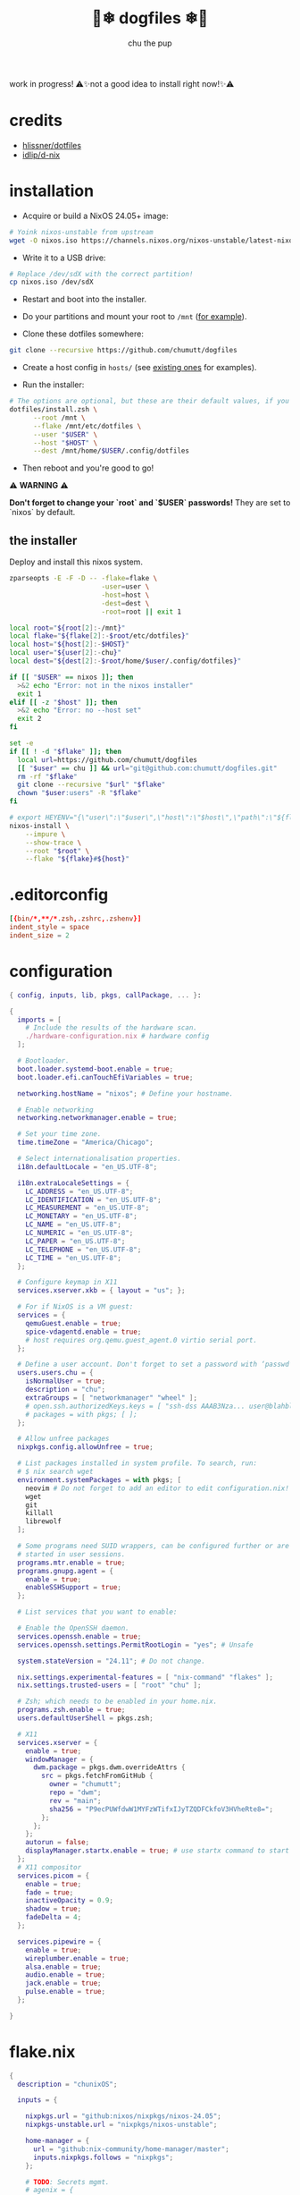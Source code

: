 #+title: 🐶❄ dogfiles ❄🐶
#+description: nixos dotfiles
#+author: chu the pup

#+begin_export html
<p align="center">

<a href="https://github.com/nixos/nixpkgs"><img src="https://img.shields.io/badge/NixOS-24.05-royalblue.svg?style=for-the-badge&logo=nixos&labelColor=black"></a>

<a href="https://orgmode.org"><img src="https://img.shields.io/badge/Org-literate%20config-seagreen?style=for-the-badge&logo=org&labelColor=black"></a>

<a href="https://www.gnu.org/software/emacs/emacs.html#Releases"><img src="https://img.shields.io/badge/Emacs-29.4-blueviolet.svg?style=for-the-badge&logo=GNU%20Emacs&labelColor=black"></a>

<a href="https://github.com/doomemacs"><img src="https://img.shields.io/badge/Made_with-Doom_Emacs-blueviolet.svg?style=flat-square&logo=GNU%20Emacs&logoColor=black"></a>

</p>
#+end_export

work in progress! ⚠✨not a good idea to install right now!✨⚠

* credits

- [[https://github.com/hlissner/dotfiles/commits?author=hlissner][hlissner/dotfiles]]
- [[https://github.com/idlip/d-nix][idlip/d-nix]]

* installation

+ Acquire or build a NixOS 24.05+ image:

#+begin_src sh :noeval t
# Yoink nixos-unstable from upstream
wget -O nixos.iso https://channels.nixos.org/nixos-unstable/latest-nixos-minimal-x86_64-linux.iso
#+end_src

+ Write it to a USB drive:

#+begin_src sh :noeval t
# Replace /dev/sdX with the correct partition!
cp nixos.iso /dev/sdX
#+end_src

+ Restart and boot into the installer.

+ Do your partitions and mount your root to =/mnt=  ([[https://github.com/hlissner/dotfiles/blob/master/hosts/udon/README.org][for example]]).

+ Clone these dotfiles somewhere:

#+begin_src sh :noeval t
git clone --recursive https://github.com/chumutt/dogfiles
#+end_src

+ Create a host config in =hosts/= (see [[https://github.com/hlissner/dotfiles/blob/master/hosts][existing ones]] for examples).

+ Run the installer:

#+begin_src sh :noeval t
# The options are optional, but these are their default values, if you omit them.
dotfiles/install.zsh \
      --root /mnt \
      --flake /mnt/etc/dotfiles \
      --user "$USER" \
      --host "$HOST" \
      --dest /mnt/home/$USER/.config/dotfiles
#+end_src

+ Then reboot and you're good to go!

⚠ *WARNING* ⚠

*Don't forget to change your `root` and `$USER` passwords!* They are set to `nixos` by default.

** the installer

Deploy and install this nixos system.

#+name: installer
#+begin_src sh :shebang #!/usr/bin/env zsh :tangle ./install.zsh :noeval t
zparseopts -E -F -D -- -flake=flake \
                       -user=user \
                       -host=host \
                       -dest=dest \
                       -root=root || exit 1

local root="${root[2]:-/mnt}"
local flake="${flake[2]:-$root/etc/dotfiles}"
local host="${host[2]:-$HOST}"
local user="${user[2]:-chu}"
local dest="${dest[2]:-$root/home/$user/.config/dotfiles}"

if [[ "$USER" == nixos ]]; then
  >&2 echo "Error: not in the nixos installer"
  exit 1
elif [[ -z "$host" ]]; then
  >&2 echo "Error: no --host set"
  exit 2
fi

set -e
if [[ ! -d "$flake" ]]; then
  local url=https://github.com/chumutt/dogfiles
  [[ "$user" == chu ]] && url="git@github.com:chumutt/dogfiles.git"
  rm -rf "$flake"
  git clone --recursive "$url" "$flake"
  chown "$user:users" -R "$flake"
fi

# export HEYENV="{\"user\":\"$user\",\"host\":\"$host\",\"path\":\"${flake#$root}\",\"theme\":\"$THEME\"}"
nixos-install \
    --impure \
    --show-trace \
    --root "$root" \
    --flake "${flake}#${host}"
#+end_src

* .editorconfig

#+begin_src conf :tangle ./.editorconfig
[{bin/*,**/*.zsh,.zshrc,.zshenv}]
indent_style = space
indent_size = 2
#+end_src

* configuration

#+begin_src nix :tangle ./configuration.nix
{ config, inputs, lib, pkgs, callPackage, ... }:

{
  imports = [
    # Include the results of the hardware scan.
    ./hardware-configuration.nix # hardware config
  ];

  # Bootloader.
  boot.loader.systemd-boot.enable = true;
  boot.loader.efi.canTouchEfiVariables = true;

  networking.hostName = "nixos"; # Define your hostname.

  # Enable networking
  networking.networkmanager.enable = true;

  # Set your time zone.
  time.timeZone = "America/Chicago";

  # Select internationalisation properties.
  i18n.defaultLocale = "en_US.UTF-8";

  i18n.extraLocaleSettings = {
    LC_ADDRESS = "en_US.UTF-8";
    LC_IDENTIFICATION = "en_US.UTF-8";
    LC_MEASUREMENT = "en_US.UTF-8";
    LC_MONETARY = "en_US.UTF-8";
    LC_NAME = "en_US.UTF-8";
    LC_NUMERIC = "en_US.UTF-8";
    LC_PAPER = "en_US.UTF-8";
    LC_TELEPHONE = "en_US.UTF-8";
    LC_TIME = "en_US.UTF-8";
  };

  # Configure keymap in X11
  services.xserver.xkb = { layout = "us"; };

  # For if NixOS is a VM guest:
  services = {
    qemuGuest.enable = true;
    spice-vdagentd.enable = true;
    # host requires org.qemu.guest_agent.0 virtio serial port.
  };

  # Define a user account. Don't forget to set a password with ‘passwd’.
  users.users.chu = {
    isNormalUser = true;
    description = "chu";
    extraGroups = [ "networkmanager" "wheel" ];
    # open.ssh.authorizedKeys.keys = [ "ssh-dss AAAB3Nza... user@blahblah" ];
    # packages = with pkgs; [ ];
  };

  # Allow unfree packages
  nixpkgs.config.allowUnfree = true;

  # List packages installed in system profile. To search, run:
  # $ nix search wget
  environment.systemPackages = with pkgs; [
    neovim # Do not forget to add an editor to edit configuration.nix! The Nano editor is also installed by default.
    wget
    git
    killall
    librewolf
  ];

  # Some programs need SUID wrappers, can be configured further or are
  # started in user sessions.
  programs.mtr.enable = true;
  programs.gnupg.agent = {
    enable = true;
    enableSSHSupport = true;
  };

  # List services that you want to enable:

  # Enable the OpenSSH daemon.
  services.openssh.enable = true;
  services.openssh.settings.PermitRootLogin = "yes"; # Unsafe

  system.stateVersion = "24.11"; # Do not change.

  nix.settings.experimental-features = [ "nix-command" "flakes" ];
  nix.settings.trusted-users = [ "root" "chu" ];

  # Zsh; which needs to be enabled in your home.nix.
  programs.zsh.enable = true;
  users.defaultUserShell = pkgs.zsh;

  # X11
  services.xserver = {
    enable = true;
    windowManager = {
      dwm.package = pkgs.dwm.overrideAttrs {
        src = pkgs.fetchFromGitHub {
          owner = "chumutt";
          repo = "dwm";
          rev = "main";
          sha256 = "P9ecPUWfdwW1MYFzWTifxIJyTZQDFCkfoV3HVheRte8=";
        };
      };
    };
    autorun = false;
    displayManager.startx.enable = true; # use startx command to start x server
  };
  # X11 compositor
  services.picom = {
    enable = true;
    fade = true;
    inactiveOpacity = 0.9;
    shadow = true;
    fadeDelta = 4;
  };

  services.pipewire = {
    enable = true;
    wireplumber.enable = true;
    alsa.enable = true;
    audio.enable = true;
    jack.enable = true;
    pulse.enable = true;
  };

}
#+end_src

* flake.nix

#+begin_src nix :tangle ./flake.nix
{
  description = "chunixOS";

  inputs = {

    nixpkgs.url = "github:nixos/nixpkgs/nixos-24.05";
    nixpkgs-unstable.url = "nixpkgs/nixos-unstable";

    home-manager = {
      url = "github:nix-community/home-manager/master";
      inputs.nixpkgs.follows = "nixpkgs";
    };

    # TODO: Secrets mgmt.
    # agenix = {
    #   url = "github:ryantm/agenix";
    #   inputs.nixpkgs.follows = "nixpkgs";
    # };

    # TODO: Declarative partitions
    # disko.url = "github:nix-community/disko";
    # disko.inputs.nixpkgs.follows = "nixpkgs";

    emacs-overlay = {
      url = "github:nix-community/emacs-overlay";
      inputs = {
        nixpkgs.follows = "nixpkgs-unstable";
        nixpkgs-stable.follows = "nixpkgs";
      };
    };
    nixos-hardware.url = "github:nixos/nixos-hardware";
  };

# Pass flake inputs to external config files:
  outputs = inputs@{ self, nixpkgs, nixos-hardware, ... }:
    let
      args = {
        inherit self;
        inherit (nixpkgs) lib;
        pkgs = import nixpkgs { };
      };
      lib = import ./lib args;
    in with builtins;
    with lib;
    mkFlake inputs {
      systems = [ "x86_64-linux" ];
      inherit lib;

      hosts = mapHosts ./hosts;
      modules.default = import ./.;

      apps.install = mkApp ./install.zsh;
      # devShells.default = import ./shell.nix;
      # checks = mapModules ./test import;
      # overlays = mapModules ./overlays import;
      # packages = mapModules ./packages import;
      # templates = import ./templates args;
    };
}
#+end_src

* home.nix

#+begin_src nix :tangle ./home.nix
{ config, pkgs, ... }: {
  imports = [ ./shells.nix ]; # Do not rename to shell.nix: filename is reserved.
  home = {
    username = "chu";
    homeDirectory = "/home/chu";
    stateVersion = "24.05"; # Do not change.

    packages = with pkgs; [
      cachix
      man-db
      zsh
      tldr
      bc
      rsync
      ffmpeg
      yt-dlp
      fontconfig
      # put dwm here (?)
      dmenu
      (dwmblocks.overrideAttrs {
        src = pkgs.fetchFromGitHub {
          owner = "chumutt";
          repo = "dwmblocks";
          rev = "main";
          sha256 = "KTW2fUWiWJjyHbpEbnaEq3wcuncn4fM5xk1o8CpEdOE=";
        };
      }) # TODO add missing sb-* scripts
      st
      arandr
      xwallpaper
      dunst
      pywal # the new wal
      pavucontrol
      raysession

      # Doom Emacs stack
      fd
      (ripgrep.override { withPCRE2 = true; })
      nixfmt-rfc-style # :lang nix
      emacs-all-the-icons-fonts
      (nerdfonts.override { fonts = [ "FiraCode" ]; }) # doom emacs default font
      gnumake
      cmake
      gcc
      libtool

      thunderbird
      nextcloud-client
    ];

    file = { ".xinitrc".source = ./x11/xinitrc; };

    sessionVariables = {
      EDITOR = "neovim";
      TERMINAL = "st";
      TERMINAL_PROG = "st";
      VISUAL = "emacs";
      BROWSER = "librewolf";
      DOOMDIR = "${config.xdg.configHome}/doom";
      EMACSDIR = "${config.xdg.configHome}/emacs";
      DOOMLOCALDIR = "${config.xdg.dataHome}/doom";
      DOOMPROFILELOADFILE = "${config.xdg.stateHome}/doom-profiles-load.el";
    };

    sessionPath =
      [ "${config.xdg.configHome}/emacs/bin" ]; # ./doom sync, upgrade etc

  };

  programs = {
    home-manager.enable = true;
    zsh.enable = true;
    librewolf = {
      enable = true;
      settings = {
        "webgl.disabled" = false;
        "privacy.resistFingerprinting" = false;
        "privacy.clearOnShutdown.history" = false;
        "privacy.clearOnShutdown.cookies" = false;
        "network.cookie.lifetimePolicy" = 0;
      };
    };
    # Emacs
    emacs = { enable = true; };

    git = {
      enable = true;
      userName = "chumutt";
      userEmail = "chufilthymutt@gmail.com";
      extraConfig = { init.defaultBranch = "main"; };
    };
  };

  # thanks j4m3s
  systemd.user.sessionVariables = {
    DOOMLOCALDIR = "$HOME/.local/share/doomemacs";
    DOOMPROFILELOADFILE = "$HOME/.local/share/doomemacs/profiles/load.el";
  };

  # emacs daemon (emacsclient) service
  services.emacs.enable = true;

  # Autoload fonts from packages installed via Home Manager
  fonts.fontconfig.enable = true;

}
#+end_src

* TODO hosts (profiles)

** TODO chunix

#+begin_src nix :tangle ./hosts/chunix/default.nix :mkdirp yes
{ lib, ... };

with lib;
with bultins;
{
  system = "x86_64-linux";

  modules = {
    xdg.ssh.enable = true;

    profiles = {
      role = "workstation";
      user = "chu";
      networks=["us"];
      hardware = [
        "cpu/amd"
        "gpu/amd"
        "audio"
        "audio/realtime"
        "ssd"
      ];
    };
    desktop = {
      dwm.enable = true;
      term.default = "st";
      term.st.enable = true;
      browsers.default = "librewolf";
    };
  };
}
#+end_src

* shells.nix

#+begin_src nix :tangle ./shells.nix
{ config, lib, pkgs, ... }:

let
  myShellAliases = {
    supdate = "sudo nixos-rebuild switch --flake ~/.config/dotfiles";
    hupdate = "home-manager switch --flake ~/.config/dotfiles";
    update = "supdate && hupdate";

    cp = "cp -iv";
    mv = "mv -iv";
    rm = "rm -vI";
    bc = "bc -ql";
    rsync = "rsync -vrPlu";
    mkd = "mkdir -pv";
    yt = "yt-dlp --embed-metadata -i";
    yta = "yt -x -f bestaudio/best";
    ytt = "yt --skip-download --write-thumbnail";
    ffmpeg = "ffmpeg -hide_banner";
    lsblk = "lsblk --output NAME,LABEL,TRAN,TYPE,SIZE,FSUSED,FSTYPE,MOUNTPOINT";

    # Colorize commands when possible.
    ls = "ls -hN --color=auto --group-directories-first";
    grep = "grep --color=auto";
    diff = "diff --color=auto";
    ccat = "highlight --out-format=ansi";
    ip = "ip -color=auto";
  };
in {
  # Zsh; which is also enabled system-wide in /etc/nixos/configuration.nix,
  # as otherwise it wouldn't be able to source necessary files.
  programs.zsh = {
    enable = true;
    enableCompletion = true;
    autosuggestion.enable = true;
    syntaxHighlighting.enable = true;
    autocd = true;

    shellAliases = myShellAliases;

    history = {
      size = 10000;
      path = "${config.xdg.dataHome}/zsh/history";
    };

  };

  programs.bash = {
    enable = true;
    shellAliases = myShellAliases;
  };

}
#+end_src

* x11

** xinitrc

#+begin_src sh :tangle ./x11/xinitrc :mkdirp yes
dwm
#+end_src

